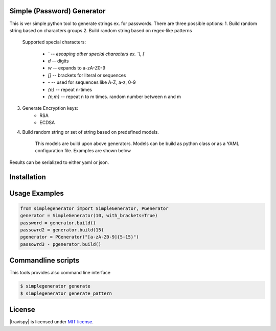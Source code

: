 Simple (Password) Generator
===========================
.. image:: http://img.shields.io/travis/michalwiacek/simplegenerator.svg?branch=master
    :target: https://travis-ci.org/michalwiacek/simplegenerator.svg?branch=master
    :alt: Build status

.. image:: http://img.shields.io/badge/license-MIT-brightgreen.svg?style=flat
    :target: http://mit-license.org/
    :alt: License

This is ver simple python tool to generate strings ex. for passwords.
There are three possible options:
1. Build random string based on characters groups
2. Build random string based on regex-like patterns
    Supported special characters:

        * `\` -- escaping other special characters ex. `\\`, `\[`
        * `\d` -- digits
        * `\w` -- expands to a-zA-Z0-9
        * `[]` -- brackets for literal or sequences
        * `-` -- used for sequences like A-Z, a-z, 0-9
        * `{n}` -- repeat n-times
        * `{n,m}` -- repeat n to m times. random number between n and m
3. Generate Encryption keys:
    * RSA
    * ECDSA
4. Build random string or set of string based on predefined models.

    This models are build upon above generators. Models can be build as python class or as a YAML configuration file.
    Examples are shown below

Results can be serialized to either yaml or json.
    
Installation
============
    
Usage Examples
==============

.. code-block:: python

    from simplegenerator import SimpleGenerator, PGenerator
    generator = SimpleGenerator(10, with_brackets=True)
    password = generator.build()
    passowrd2 = generator.build(15)
    pgenerator = PGenerator("[a-zA-Z0-9]{5-15}")
    passowrd3 - pgenerator.build()


    
Commandline scripts
===================
This tools provides also command line interface

.. code-block:: shell

    $ simplegenerator generate
    $ simplegenerator generate_pattern

License
=======

|travispy| is licensed under `MIT license <http://mit-license.org/>`_.